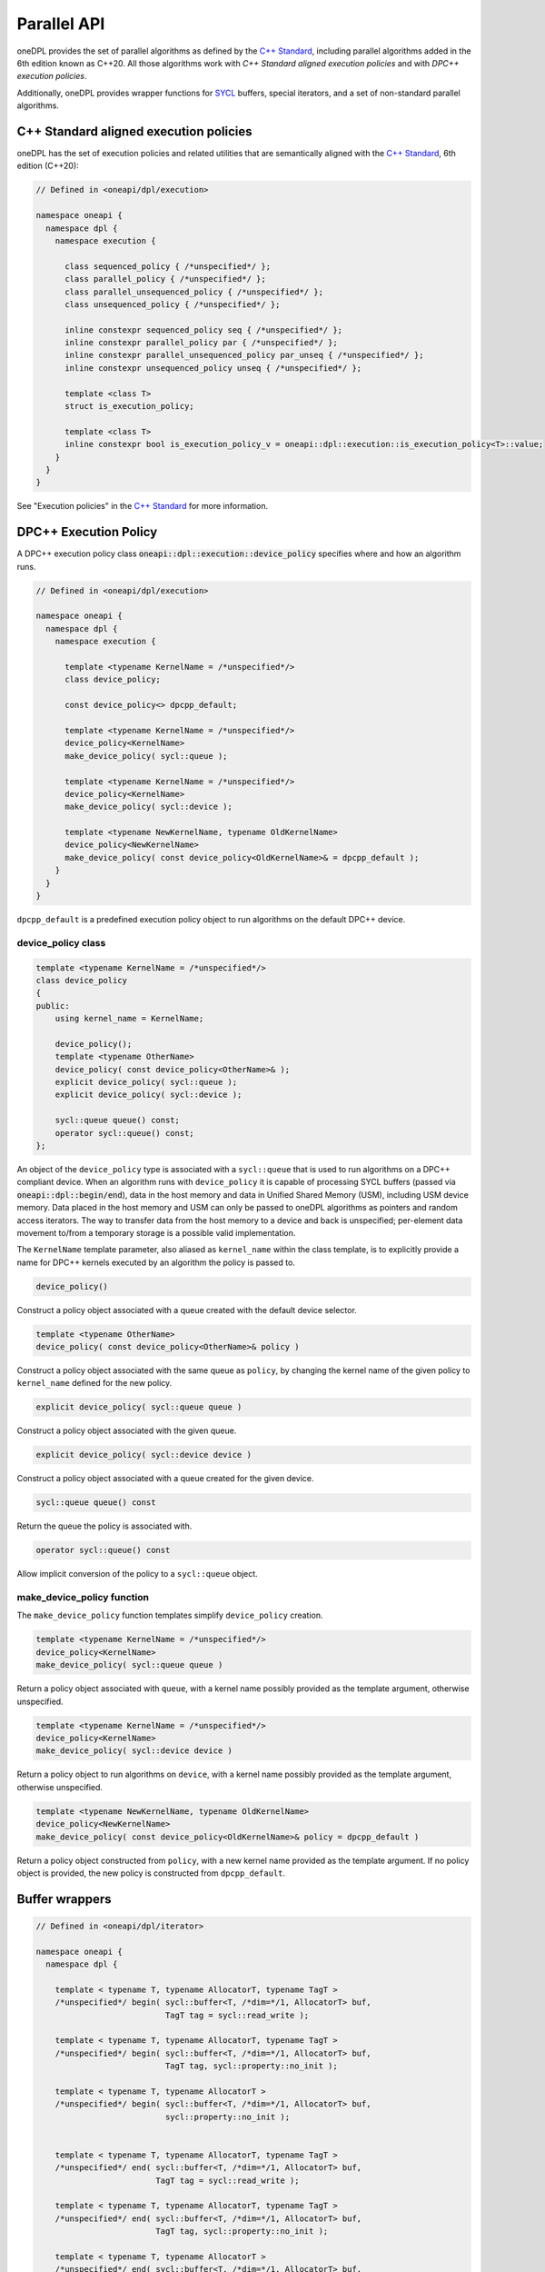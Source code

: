 .. SPDX-FileCopyrightText: 2019-2022 Intel Corporation
..
.. SPDX-License-Identifier: CC-BY-4.0

Parallel API
------------

oneDPL provides the set of parallel algorithms as defined by the `C++ Standard`_,
including parallel algorithms added in the 6th edition known as C++20.
All those algorithms work with *C++ Standard aligned execution policies* and with *DPC++
execution policies*.

Additionally, oneDPL provides wrapper functions for `SYCL`_ buffers, special iterators, and
a set of non-standard parallel algorithms.

C++ Standard aligned execution policies
+++++++++++++++++++++++++++++++++++++++

oneDPL has the set of execution policies and related utilities that are semantically aligned
with the `C++ Standard`_, 6th edition (C++20):

.. code:: cpp

  // Defined in <oneapi/dpl/execution>

  namespace oneapi {
    namespace dpl {
      namespace execution {

        class sequenced_policy { /*unspecified*/ };
        class parallel_policy { /*unspecified*/ };
        class parallel_unsequenced_policy { /*unspecified*/ };
        class unsequenced_policy { /*unspecified*/ };

        inline constexpr sequenced_policy seq { /*unspecified*/ };
        inline constexpr parallel_policy par { /*unspecified*/ };
        inline constexpr parallel_unsequenced_policy par_unseq { /*unspecified*/ };
        inline constexpr unsequenced_policy unseq { /*unspecified*/ };

        template <class T>
        struct is_execution_policy;

        template <class T>
        inline constexpr bool is_execution_policy_v = oneapi::dpl::execution::is_execution_policy<T>::value;
      }
    }
  }

See "Execution policies" in the `C++ Standard`_ for more information.

DPC++ Execution Policy
++++++++++++++++++++++

A DPC++ execution policy class :code:`oneapi::dpl::execution::device_policy` specifies
where and how an algorithm runs.

.. code:: cpp

  // Defined in <oneapi/dpl/execution>

  namespace oneapi {
    namespace dpl {
      namespace execution {

        template <typename KernelName = /*unspecified*/>
        class device_policy;

        const device_policy<> dpcpp_default;

        template <typename KernelName = /*unspecified*/>
        device_policy<KernelName>
        make_device_policy( sycl::queue );

        template <typename KernelName = /*unspecified*/>
        device_policy<KernelName>
        make_device_policy( sycl::device );

        template <typename NewKernelName, typename OldKernelName>
        device_policy<NewKernelName>
        make_device_policy( const device_policy<OldKernelName>& = dpcpp_default );
      }
    }
  }

``dpcpp_default`` is a predefined execution policy object to run algorithms on the default DPC++ device.

device_policy class
^^^^^^^^^^^^^^^^^^^

.. code:: cpp

  template <typename KernelName = /*unspecified*/>
  class device_policy
  {
  public:
      using kernel_name = KernelName;

      device_policy();
      template <typename OtherName>
      device_policy( const device_policy<OtherName>& );
      explicit device_policy( sycl::queue );
      explicit device_policy( sycl::device );

      sycl::queue queue() const;
      operator sycl::queue() const;
  };

An object of the ``device_policy`` type is associated with a ``sycl::queue`` that is used
to run algorithms on a DPC++ compliant device. When an algorithm runs with ``device_policy``
it is capable of processing SYCL buffers (passed via :code:`oneapi::dpl::begin/end`),
data in the host memory and data in Unified Shared Memory (USM), including USM device memory.
Data placed in the host memory and USM can only be passed to oneDPL algorithms
as pointers and random access iterators. The way to transfer data from the host memory
to a device and back is unspecified; per-element data movement to/from a temporary storage
is a possible valid implementation.

The ``KernelName`` template parameter, also aliased as ``kernel_name`` within the class template,
is to explicitly provide a name for DPC++ kernels executed by an algorithm the policy is passed to.

.. code:: cpp

  device_policy()

Construct a policy object associated with a queue created with the default device selector.
  
.. code:: cpp

  template <typename OtherName>
  device_policy( const device_policy<OtherName>& policy )

Construct a policy object associated with the same queue as ``policy``, by changing
the kernel name of the given policy to ``kernel_name`` defined for the new policy.

.. code:: cpp

  explicit device_policy( sycl::queue queue )

Construct a policy object associated with the given queue.

.. code:: cpp

  explicit device_policy( sycl::device device )

Construct a policy object associated with a queue created for the given device.

.. code:: cpp

  sycl::queue queue() const

Return the queue the policy is associated with.

.. code:: cpp

  operator sycl::queue() const

Allow implicit conversion of the policy to a ``sycl::queue`` object.

make_device_policy function
^^^^^^^^^^^^^^^^^^^^^^^^^^^

The ``make_device_policy`` function templates simplify ``device_policy`` creation.

.. code:: cpp

  template <typename KernelName = /*unspecified*/>
  device_policy<KernelName>
  make_device_policy( sycl::queue queue )

Return a policy object associated with ``queue``, with a kernel name possibly provided
as the template argument, otherwise unspecified.

.. code:: cpp

  template <typename KernelName = /*unspecified*/>
  device_policy<KernelName>
  make_device_policy( sycl::device device )

Return a policy object to run algorithms on ``device``, with a kernel name possibly provided
as the template argument, otherwise unspecified.
  
.. code:: cpp

  template <typename NewKernelName, typename OldKernelName>
  device_policy<NewKernelName>
  make_device_policy( const device_policy<OldKernelName>& policy = dpcpp_default )

Return a policy object constructed from ``policy``, with a new kernel name provided as the template
argument. If no policy object is provided, the new policy is constructed from ``dpcpp_default``.

Buffer wrappers
+++++++++++++++

.. code:: cpp

  // Defined in <oneapi/dpl/iterator>

  namespace oneapi {
    namespace dpl {

      template < typename T, typename AllocatorT, typename TagT >
      /*unspecified*/ begin( sycl::buffer<T, /*dim=*/1, AllocatorT> buf,
                             TagT tag = sycl::read_write );

      template < typename T, typename AllocatorT, typename TagT >
      /*unspecified*/ begin( sycl::buffer<T, /*dim=*/1, AllocatorT> buf,
                             TagT tag, sycl::property::no_init );

      template < typename T, typename AllocatorT >
      /*unspecified*/ begin( sycl::buffer<T, /*dim=*/1, AllocatorT> buf,
                             sycl::property::no_init );


      template < typename T, typename AllocatorT, typename TagT >
      /*unspecified*/ end( sycl::buffer<T, /*dim=*/1, AllocatorT> buf,
                           TagT tag = sycl::read_write );

      template < typename T, typename AllocatorT, typename TagT >
      /*unspecified*/ end( sycl::buffer<T, /*dim=*/1, AllocatorT> buf,
                           TagT tag, sycl::property::no_init );

      template < typename T, typename AllocatorT >
      /*unspecified*/ end( sycl::buffer<T, /*dim=*/1, AllocatorT> buf,
                           sycl::property::no_init );

    }
  }

``oneapi::dpl::begin`` and ``oneapi::dpl::end`` are helper functions
for passing DPC++ buffers to oneDPL algorithms.
These functions accept a buffer and return an object
of an unspecified type that satisfies the following requirements:

- it is ``CopyConstructible``, ``CopyAssignable``, and comparable
  with operators ``==`` and ``!=``;
- the following expressions are valid: ``a + n``, ``a - n``,
  ``a - b``, where ``a`` and ``b`` are objects of the type,
  and ``n`` is an integer value;
- it provides the ``get_buffer()`` method that returns the buffer
  passed to the ``begin`` or ``end`` function.

When invoking an algorithm, the buffer passed to ``begin`` should be the same
as the buffer passed to ``end``. Otherwise, the behavior is undefined.

SYCL deduction tags (the ``TagT`` parameters) and ``sycl::property::no_init`` 
allow to specify an access mode to be used by algorithms for accessing the buffer.
The mode serves as a hint, and can be overridden depending on semantics of the algorithm.
When invoking an algorithm, the same access mode arguments should be used
for ``begin`` and ``end``. Otherwise, the behavior is undefined.

.. code:: cpp
      
      using namespace oneapi;
      auto buf_begin = dpl::begin(buf, sycl::write_only);
      auto buf_end_1 = dpl::end(buf, sycl::write_only);
      auto buf_end_2 = dpl::end(buf, sycl::write_only, sycl::no_init);
      dpl::fill(dpl::execution::dpcpp_default, buf_begin, buf_end_1, 42); // allowed
      dpl::fill(dpl::execution::dpcpp_default, buf_begin, buf_end_2, 42); // not allowed

Iterators
+++++++++

The oneDPL iterators are defined in the :code:`<oneapi/dpl/iterator>` header,
in :code:`namespace oneapi::dpl`.

.. code:: cpp

    template <typename Integral>
    class counting_iterator
    {
      public:
        using difference_type = /* a signed integer type of the same size as Integral */;
        using value_type = Integral;
        using reference = Integral;

        counting_iterator();
        explicit counting_iterator(Integral init);

        reference operator*() const;
        reference operator[](difference_type i) const;

        difference_type operator-(const counting_iterator& it) const;

        counting_iterator operator+(difference_type forward) const;
        counting_iterator operator-(difference_type backward) const;

        counting_iterator& operator+=(difference_type forward);
        counting_iterator& operator-=(difference_type backward);

        counting_iterator& operator++();
        counting_iterator& operator--();
        counting_iterator& operator++(int);
        counting_iterator& operator--(int);

        bool operator==(const counting_iterator& it) const;
        bool operator!=(const counting_iterator& it) const;
        bool operator<(const counting_iterator& it) const;
        bool operator>(const counting_iterator& it) const;
        bool operator<=(const counting_iterator& it) const;
        bool operator>=(const counting_iterator& it) const;
    };

:code:`counting_iterator` is a random access iterator-like type that represents an integer counter.
When dereferenced, :code:`counting_iterator` provides an Integral rvalue equal to the value of the
counter; dereference operations cannot be used to modify the counter. The arithmetic and comparison
operators of :code:`counting_iterator` behave as if applied to the values of Integral type
representing the counters of the iterator instances passed to the operators.

.. code:: cpp

    class discard_iterator
    {
      public:
        using difference_type = std::ptrdiff_t;
        using value_type = /* unspecified */;
        using reference = /* unspecified */;

        discard_iterator();
        explicit discard_iterator(difference_type init);

        reference operator*() const;
        reference operator[](difference_type) const;

        difference_type operator-(const discard_iterator& it) const;

        discard_iterator operator+(difference_type forward) const;
        discard_iterator operator-(difference_type backward) const;

        discard_iterator& operator+=(difference_type forward);
        discard_iterator& operator-=(difference_type backward);

        discard_iterator& operator++();
        discard_iterator& operator--();
        discard_iterator operator++(int);
        discard_iterator operator--(int);

        bool operator==(const discard_iterator& it) const;
        bool operator!=(const discard_iterator& it) const;
        bool operator<(const discard_iterator& it) const;
        bool operator>(const discard_iterator& it) const;
    };

:code:`discard_iterator` is a random access iterator-like type that, when dereferenced, provides an
lvalue that may be assigned an arbitrary value. The assignment has no effect on the
:code:`discard_iterator` instance; the write is discarded. The arithmetic and comparison operators
of :code:`discard_iterator` behave as if applied to integer counter values maintained by the
iterator instances to determine their position relative to each other.

.. code:: cpp

    template <typename SourceIterator, typename IndexMap>
    class permutation_iterator
    {
      public:
        using difference_type =
            typename std::iterator_traits<SourceIterator>::difference_type;
        using value_type = typename std::iterator_traits<SourceIterator>::value_type;
        using pointer = typename std::iterator_traits<SourceIterator>::pointer;
        using reference = typename std::iterator_traits<SourceIterator>::reference;

        permutation_iterator(const SourceIterator& input1, const IndexMap& input2,
                             std::size_t index = 0);

        SourceIterator base() const;

        reference operator*() const;
        reference operator[](difference_type i) const;

        difference_type operator-(const permutation_iterator& it) const;

        permutation_iterator operator+(difference_type forward) const;
        permutation_iterator operator-(difference_type backward) const;

        permutation_iterator& operator+=(difference_type forward);
        permutation_iterator& operator-=(difference_type forward);

        permutation_iterator& operator++();
        permutation_iterator& operator--();
        permutation_iterator operator++(int);
        permutation_iterator operator--(int);

        bool operator==(const permutation_iterator& it) const;
        bool operator!=(const permutation_iterator& it) const;
        bool operator<(const permutation_iterator& it) const;
        bool operator>(const permutation_iterator& it) const;
        bool operator<=(const permutation_iterator& it) const;
        bool operator>=(const permutation_iterator& it) const;
    };

:code:`permutation_iterator` is a random access iterator-like type whose dereferenced value set is
defined by the source iterator provided, and whose iteration order over the dereferenced value set
is defined by either another iterator or a functor that maps the :code:`permutation_iterator` index
to the index of the source iterator. The arithmetic and comparison operators of
:code:`permutation_iterator` behave as if applied to integer counter values maintained by the
iterator instances to determine their position in the index map.

:code:`permutation_iterator::operator*` uses the counter value of the instance on which
it is invoked to index into the index map. The corresponding value in the map is then used
to index into the value set defined by the source iterator. The resulting lvalue is returned
as the result of the operator.

:code:`permutation_iterator::operator[]` uses the parameter :code:`i` 
to index into the index map. The corresponding value in the map is then used
to index into the value set defined by the source iterator. The resulting lvalue is returned
as the result of the operator.

.. code:: cpp

    template <typename SourceIterator, typename IndexMap>
    permutation_iterator<SourceIterator, IndexMap>
    make_permutation_iterator(SourceIterator source, IndexMap map);

:code:`make_permutation_iterator` constructs and returns an instance of :code:`permutation_iterator`
using the source iterator and index map provided.

.. code:: cpp

    template <typename Iterator, typename UnaryFunc>
    class transform_iterator
    {
      public:
        using difference_type = typename std::iterator_traits<Iterator>::difference_type;
        using reference = typename std::invoke_result<UnaryFunc,
                              typename std::iterator_traits<Iterator>::reference>::type;
        using value_type = typename std::remove_reference<reference>::type;
        using pointer = typename std::iterator_traits<Iterator>::pointer;

        Iterator base() const;

        transform_iterator(Iterator it, UnaryFunc unary_func);
        transform_iterator(const transform_iterator& input);
        transform_iterator& operator=(const transform_iterator& input);

        reference operator*() const;
        reference operator[](difference_type i) const;

        difference_type operator-(const transform_iterator& it) const

        transform_iterator operator+(difference_type forward) const;
        transform_iterator operator-(difference_type backward) const;

        transform_iterator& operator+=(difference_type forward);
        transform_iterator& operator-=(difference_type backward);

        transform_iterator& operator++();
        transform_iterator& operator--();
        transform_iterator operator++(int);
        transform_iterator operator--(int);

        bool operator==(const transform_iterator& it) const;
        bool operator!=(const transform_iterator& it) const;
        bool operator<(const transform_iterator& it) const;
        bool operator>(const transform_iterator& it) const;
        bool operator<=(const transform_iterator& it) const;
        bool operator>=(const transform_iterator& it) const;
    };

:code:`transform_iterator` is a random access iterator-like type whose dereferenced value set is
defined by the unary function and source iterator provided. When dereferenced,
:code:`transform_iterator` provides the result of the unary function applied to the corresponding
element of the source iterator; dereference operations cannot be used to modify the elements of
the source iterator unless the unary function result includes a reference to the element. The
arithmetic and comparison operators of :code:`transform_iterator` behave as if applied to the
source iterator itself.

.. code:: cpp

    template <typename UnaryFunc, typename Iterator>
    transform_iterator<UnaryFunc, Iterator>
    make_transform_iterator(Iterator, UnaryFunc);

:code:`make_transform_iterator` constructs and returns an instance of :code:`transform_iterator`
using the source iterator and unary function object provided.

.. code:: cpp

    template <typename... Iterators>
    class zip_iterator
    {
      public:
        using difference_type = typename std::make_signed<std::size_t>::type;
        using value_type =
            std::tuple<typename std::iterator_traits<Iterators>::value_type...>;
        using reference = /* unspecified tuple of reference types */;
        using pointer =
            std::tuple<typename std::iterator_traits<Iterators>::pointer...>;

        std::tuple<Iterators...> base() const;

        zip_iterator();
        explicit zip_iterator(Iterators... args);
        zip_iterator(const zip_iterator& input);
        zip_iterator& operator=(const zip_iterator& input);

        reference operator*() const;
        reference operator[](difference_type i) const;

        difference_type operator-(const zip_iterator& it) const;
        zip_iterator operator-(difference_type backward) const;
        zip_iterator operator+(difference_type forward) const;

        zip_iterator& operator+=(difference_type forward);
        zip_iterator& operator-=(difference_type backward);

        zip_iterator& operator++();
        zip_iterator& operator--();
        zip_iterator operator++(int);
        zip_iterator operator--(int);

        bool operator==(const zip_iterator& it) const;
        bool operator!=(const zip_iterator& it) const;
        bool operator<(const zip_iterator& it) const;
        bool operator>(const zip_iterator& it) const;
        bool operator<=(const zip_iterator& it) const;
        bool operator>=(const zip_iterator& it) const;
    };

:code:`zip_iterator` is an iterator-like type defined over one or more iterators. When dereferenced,
the value returned from :code:`zip_iterator` is a tuple of the values returned by dereferencing the
source iterators over which the :code:`zip_iterator` is defined.  The arithmetic operators of
:code:`zip_iterator` update the source iterators of a :code:`zip_iterator` instance as though the
operation were applied to each of these iterators.

.. code:: cpp

    template <typename... Iterators>
    zip_iterator<Iterators...>
    make_zip_iterator(Iterators...);

:code:`make_zip_iterator` constructs and returns an instance of :code:`zip_iterator`
using the set of source iterators provided.

Parallel Algorithms
+++++++++++++++++++

The parallel algorithms are defined in the :code:`<oneapi/dpl/algorithm>` header,
in :code:`namespace oneapi::dpl`.

.. code:: cpp

    template<typename Policy, typename InputKeyIt, typename InputValueIt,
        typename OutputValueIt,
        typename T = typename std::iterator_traits<InputValueIt>::value_type,
        typename BinaryPred =
            std::equal_to<typename std::iterator_traits<InputKeyIt>::value_type>,
        typename BinaryOp =
            std::plus<typename std::iterator_traits<InputValueIt>::value_type>>
    OutputValueIt
    exclusive_scan_by_segment(Policy&& policy, InputKeyIt keys_first,
        InputKeyIt keys_last, InputValueIt values_first, OutputValueIt values_result,
        T initial_value = 0,
        BinaryPred binary_pred =
            std::equal_to<typename std::iterator_traits<InputKeyIt>::value_type>(),
        BinaryOp binary_op =
            std::plus<typename std::iterator_traits<InputValueIt>::value_type>());

:code:`oneapi::dpl::exclusive_scan_by_segment` performs partial prefix scans by applying the
:code:`binary_op` operation to a sequence of values. Each partial scan applies to a contiguous
subsequence determined by the keys associated with the values being equal according to the
:code:`binary_pred` predicate, and the first element of each scan is the initial value provided.
The return value is an iterator targeting the end of the result sequence.

The initial value used if one is not provided is an instance of the :code:`value_type` of the
:code:`InputValueIt` iterator type initialized to 0. If no binary predicate is provided for the
comparison of keys an instance of :code:`std::equal_to` with the :code:`value_type` of the
:code:`InputKeyIt` iterator type is used.  Finally, an instance of :code:`std::plus` with the
:code:`value_type` of the :code:`InputValueIt` iterator type is used if no binary operator is
provided to combine the elements of the value subsequences.

.. code:: cpp

    template<typename Policy, typename InputKeyIt, typename InputValueIt,
        typename OutputValueIt,
        typename BinaryPredcate =
            std::equal_to<typename std::iterator_traits<InputKeyIt>::value_type,
        typename BinaryOp =
            std::plus<typename std::iterator_traits<InputValueIt>::value_type>>
    OutputValueIt
    inclusive_scan_by_segment(Policy&& policy, InputKeyIt keys_first,
        InputKeyIt keys_last, InputValueIt values_first, OutputValueIt values_result
        BinaryPred binary_pred =
            std::equal_to<typename std::iterator_traits<InputKeyIt>::value_type>(),
        BinaryOp binary_op =
            std::plus<typename std::iterator_traits<InputValueIt>::value_type>());

:code:`oneapi::dpl::inclusive_scan_by_segment` performs partial prefix scans by applying the
:code:`binary_op` operation to a sequence of values. Each partial scan applies to a contiguous
subsequence determined by the keys associated with the values being equal according to the
:code:`binary_pred` predicate. The return value is an iterator targeting the end of the result
sequence.

If no binary predicate is provided for the comparison of keys an instance of :code:`std::equal_to`
with the :code:`value_type` of the :code:`InputKeyIt` iterator type is used.  An instance of
:code:`std::plus` with the :code:`value_type` of the :code:`InputValueIt` iterator type is used if
no binary operator is provided to combine the elements of the value subsequences.

.. code:: cpp

    template<typename Policy, typename InputKeyIt, typename InputValueIt,
        typename OutputKeyIt, typename OutputValueIt,
        typename BinaryPredcate =
            std::equal_to<typename std::iterator_traits<InputKeyIt>::value_type,
        typename BinaryOp =
            std::plus<typename std::iterator_traits<InputValueIt>::value_type>>
    std::pair<OutputKeyIt,OutputValueIt>
    reduce_by_segment(Policy&& policy, InputKeyIt keys_first, InputKeyIt keys_last,
        InputValueIt values_first, OutputKeyIt keys_result,
        OutputValueIt values_result,
        BinaryPred binary_pred =
            std::equal_to<typename std::iterator_traits<InputKeyIt>::value_type>(),
        BinaryOp binary_op =
            std::plus<typename std::iterator_traits<InputValueIt>::value_type>());

:code:`oneapi::dpl::reduce_by_segment` performs partial reductions on a sequence of values. Each
reduction is computed with the :code:`binary_op` operation for a contiguous subsequence of values
determined by the associated keys being equal according to the :code:`binary_pred` predicate.
For each subsequence the first of the equal keys is stored into :code:`keys_result` and the computed
reduction is stored into :code:`values_result`. The return value is a pair of
iterators holding the end of the resulting sequences.

If no binary predicate is provided for the comparison of keys an instance of :code:`std::equal_to`
with the :code:`value_type` of the :code:`InputKeyIt` iterator type is used. An instance of
:code:`std::plus` with the :code:`value_type` of the :code:`InputValueIt` iterator type is used to
combine the values in each subsequence identified if a binary operator is not provided.

.. code:: cpp

    template<typename Policy, typename InputIt1, typename InputIt2, typename OutputIt,
        typename Comparator =
            std::less<typename std::iterator_traits<InputIt>::value_type>>
    OutputIt
    binary_search(Policy&& policy, InputIt1 start, InputIt1 end,
        InputIt2 value_first, InputIt2 value_last, OutputIterator result,
        Comparator comp =
            std::less<typename std::iterator_traits<InputIt1>::value_type>());

:code:`oneapi::dpl::binary_search` performs a binary search over the data in :code:`[start, end)`
for each value in :code:`[value_first, value_last)`.  If the value exists in the data searched then
the corresponding element in :code:`[result, result + distance(value_first, value_last))` is set to
true, otherwise it is set to false.

If no comparator is provided, :code:`operator<` is used to determine when the search value is less
than an element in the range being searched.

The elements e of [start, end) must be partitioned with respect to the comparator used. For all
elements e in [start, end) and a given search value v in [value_first, value_last) comp(e, v) implies !comp(v, e).

.. code:: cpp

    template<typename Policy, typename InputIt1, typename InputIt2, typename OutputIt,
        typename Comparator =
            std::less<typename std::iterator_traits<InputIt>::value_type>>
    OutputIt
    lower_bound(Policy&& policy, InputIt1 start, InputIt1 end,
        InputIt2 value_first, InputIt2 value_last, OutputIterator result,
        Comparator comp =
            std::less<typename std::iterator_traits<InputIt1>::value_type>());

:code:`oneapi::dpl::lower_bound` performs a binary search over the data in :code:`[start, end)` for
each value in :code:`[value_first, value_last)` to find the lowest index at which the search value
could be inserted in :code:`[start, end)` without violating the ordering defined by the comparator
provided. That lowest index is then assigned to the corresponding element in
:code:`[result, result + distance(value_first, value_last))`.

If no comparator is provided, :code:`operator<` is used to determine when the search value is less
than an element in the range being searched.

The elements e of [start, end) must be partitioned with respect to the comparator used.

.. code:: cpp

    template<typename Policy, typename InputIt1, typename InputIt2, typename OutputIt,
        typename Comparator =
            std::less<typename std::iterator_traits<InputIt>::value_type>>
    OutputIt
    upper_bound(Policy&& policy, InputIt1 start, InputIt1 end,
        InputIt2 value_first, InputIt2 value_last, OutputIterator result,
        Comparator comp =
            std::less<typename std::iterator_traits<InputIt1>::value_type>());

:code:`oneapi::dpl::upper_bound` performs a binary search over the data in :code:`[start, end)`
for each value in :code:`[value_first, value_last)` to find the highest index at which the search
value could be inserted in :code:`[start, end)` without violating the ordering defined by the
comparator provided. That highest index is then assigned to the corresponding element in
:code:`[result, result + distance(value_first, value_last))`.

If no comparator is provided, :code:`operator<` is used to determine when the search value is less
than an element in the range being searched.

The elements e of [start, end) must be partitioned with respect to the comparator used.

.. code:: cpp

    template<typename Policy, typename InputKeyIt, typename InputValueIt,
        typename Comparator =
            std::less<typename std::iterator_traits<InputIt>::value_type>>
    void
    sort_by_key(Policy&& policy, InputKeyIt keys_first, InputKeyIt keys_last,
                InputValueIt values_first, Comparator comp =
                    std::less<typename std::iterator_traits<InputKeyIt>::value_type>());

:code:`oneapi::dpl::sort_by_key` sorts a sequence of keys in the range :code:`[keys_first, keys_last)`
and permutes a sequnce of values in the range
:code:`[values_first, values_first + distance(keys_first, keys_last))` according to the sorted order of the keys.
The order of equal keys is not guaranteed to be preserved.

If no comparator is provided, the keys are sorted with respect to :code:`std::less{}`.

.. code:: cpp

    template<typename Policy, typename InputKeyIt, typename InputValueIt,
      typename Comparator =
          std::less<typename std::iterator_traits<InputIt>::value_type>>
    void
    stable_sort_by_key(Policy&& policy, InputKeyIt keys_first, InputKeyIt keys_last,
                InputValueIt values_first, Comparator comp =
                    std::less<typename std::iterator_traits<InputKeyIt>::value_type>());

:code:`oneapi::dpl::stable_sort_by_key` sorts a sequence of keys in the range :code:`[keys_first, keys_last)`
and permutes a sequnce of values in the range
:code:`[values_first, values_first + distance(keys_first, keys_last))` according to the sorted order of the keys.
The order of equal keys is guaranteed to be preserved.

If no comparator is provided, the keys are sorted with respect to :code:`std::less{}`.

.. _`C++ Standard`: https://isocpp.org/std/the-standard
.. _`SYCL`: https://registry.khronos.org/SYCL/specs/sycl-2020/html/sycl-2020.html
